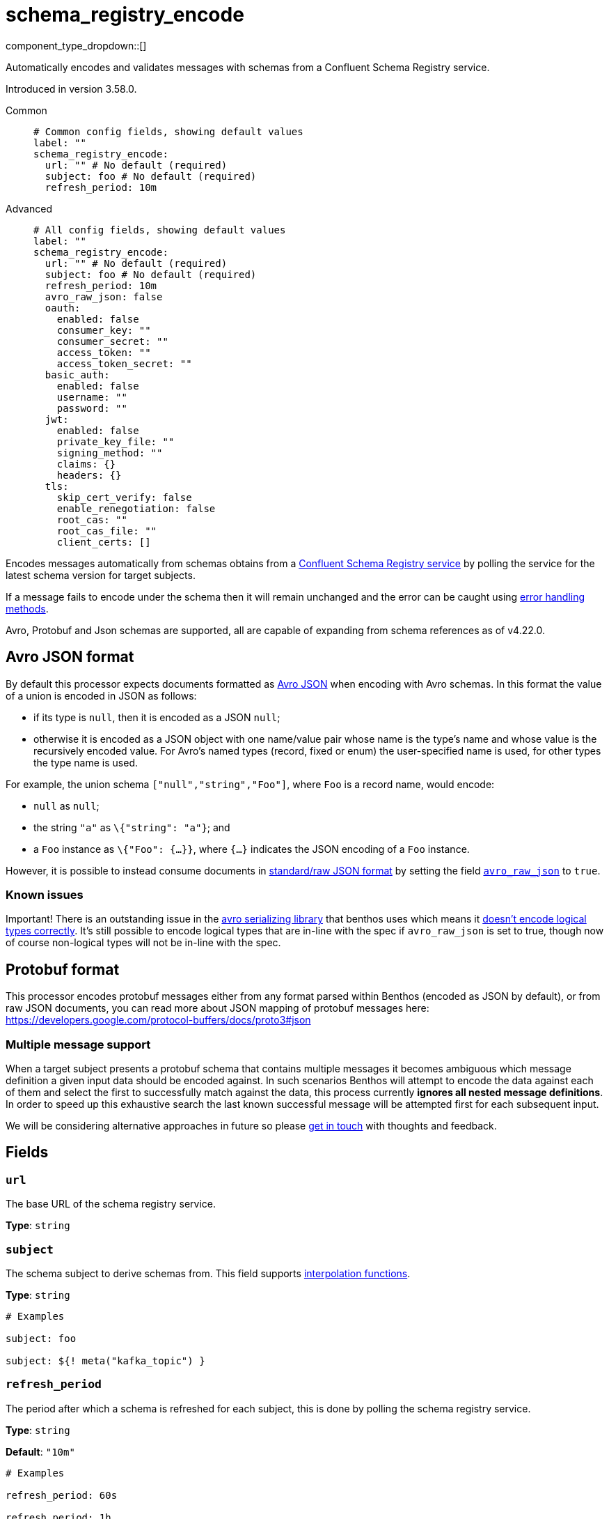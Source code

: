 = schema_registry_encode
:type: processor
:status: beta
:categories: ["Parsing","Integration"]



////
     THIS FILE IS AUTOGENERATED!

     To make changes please edit the corresponding source file under internal/impl/<provider>.
////


component_type_dropdown::[]


Automatically encodes and validates messages with schemas from a Confluent Schema Registry service.

Introduced in version 3.58.0.


[tabs]
======
Common::
+
--

```yml
# Common config fields, showing default values
label: ""
schema_registry_encode:
  url: "" # No default (required)
  subject: foo # No default (required)
  refresh_period: 10m
```

--
Advanced::
+
--

```yml
# All config fields, showing default values
label: ""
schema_registry_encode:
  url: "" # No default (required)
  subject: foo # No default (required)
  refresh_period: 10m
  avro_raw_json: false
  oauth:
    enabled: false
    consumer_key: ""
    consumer_secret: ""
    access_token: ""
    access_token_secret: ""
  basic_auth:
    enabled: false
    username: ""
    password: ""
  jwt:
    enabled: false
    private_key_file: ""
    signing_method: ""
    claims: {}
    headers: {}
  tls:
    skip_cert_verify: false
    enable_renegotiation: false
    root_cas: ""
    root_cas_file: ""
    client_certs: []
```

--
======

Encodes messages automatically from schemas obtains from a https://docs.confluent.io/platform/current/schema-registry/index.html[Confluent Schema Registry service] by polling the service for the latest schema version for target subjects.

If a message fails to encode under the schema then it will remain unchanged and the error can be caught using xref:configuration:error_handling.adoc[error handling methods].

Avro, Protobuf and Json schemas are supported, all are capable of expanding from schema references as of v4.22.0.

== Avro JSON format

By default this processor expects documents formatted as https://avro.apache.org/docs/current/specification/_print/#json-encoding[Avro JSON] when encoding with Avro schemas. In this format the value of a union is encoded in JSON as follows:

- if its type is `null`, then it is encoded as a JSON `null`;
- otherwise it is encoded as a JSON object with one name/value pair whose name is the type's name and whose value is the recursively encoded value. For Avro's named types (record, fixed or enum) the user-specified name is used, for other types the type name is used.

For example, the union schema `["null","string","Foo"]`, where `Foo` is a record name, would encode:

- `null` as `null`;
- the string `"a"` as `\{"string": "a"}`; and
- a `Foo` instance as `\{"Foo": {...}}`, where `{...}` indicates the JSON encoding of a `Foo` instance.

However, it is possible to instead consume documents in https://pkg.go.dev/github.com/linkedin/goavro/v2#NewCodecForStandardJSONFull[standard/raw JSON format] by setting the field <<avro_raw_json, `avro_raw_json`>> to `true`.

=== Known issues

Important! There is an outstanding issue in the https://github.com/linkedin/goavro[avro serializing library] that benthos uses which means it https://github.com/linkedin/goavro/issues/252[doesn't encode logical types correctly]. It's still possible to encode logical types that are in-line with the spec if `avro_raw_json` is set to true, though now of course non-logical types will not be in-line with the spec.

== Protobuf format

This processor encodes protobuf messages either from any format parsed within Benthos (encoded as JSON by default), or from raw JSON documents, you can read more about JSON mapping of protobuf messages here: https://developers.google.com/protocol-buffers/docs/proto3#json

=== Multiple message support

When a target subject presents a protobuf schema that contains multiple messages it becomes ambiguous which message definition a given input data should be encoded against. In such scenarios Benthos will attempt to encode the data against each of them and select the first to successfully match against the data, this process currently *ignores all nested message definitions*. In order to speed up this exhaustive search the last known successful message will be attempted first for each subsequent input.

We will be considering alternative approaches in future so please https://redpanda.com/slack[get in touch] with thoughts and feedback.


== Fields

=== `url`

The base URL of the schema registry service.


*Type*: `string`


=== `subject`

The schema subject to derive schemas from.
This field supports xref:configuration:interpolation.adoc#bloblang-queries[interpolation functions].


*Type*: `string`


```yml
# Examples

subject: foo

subject: ${! meta("kafka_topic") }
```

=== `refresh_period`

The period after which a schema is refreshed for each subject, this is done by polling the schema registry service.


*Type*: `string`

*Default*: `"10m"`

```yml
# Examples

refresh_period: 60s

refresh_period: 1h
```

=== `avro_raw_json`

Whether messages encoded in Avro format should be parsed as normal JSON ("json that meets the expectations of regular internet json") rather than https://avro.apache.org/docs/current/specification/_print/#json-encoding[Avro JSON]. If `true` the schema returned from the subject should be parsed as https://pkg.go.dev/github.com/linkedin/goavro/v2#NewCodecForStandardJSONFull[standard json] instead of as https://pkg.go.dev/github.com/linkedin/goavro/v2#NewCodec[avro json]. There is a https://github.com/linkedin/goavro/blob/5ec5a5ee7ec82e16e6e2b438d610e1cab2588393/union.go#L224-L249[comment in goavro], the https://github.com/linkedin/goavro[underlining library used for avro serialization], that explains in more detail the difference between standard json and avro json.


*Type*: `bool`

*Default*: `false`
Requires version 3.59.0 or newer

=== `oauth`

Allows you to specify open authentication via OAuth version 1.


*Type*: `object`

Requires version 4.7.0 or newer

=== `oauth.enabled`

Whether to use OAuth version 1 in requests.


*Type*: `bool`

*Default*: `false`

=== `oauth.consumer_key`

A value used to identify the client to the service provider.


*Type*: `string`

*Default*: `""`

=== `oauth.consumer_secret`

A secret used to establish ownership of the consumer key.
[WARNING]
.Secret
====
This field contains sensitive information that usually shouldn't be added to a config directly, read our xref:configuration:secrets.adoc[secrets page for more info].
====



*Type*: `string`

*Default*: `""`

=== `oauth.access_token`

A value used to gain access to the protected resources on behalf of the user.


*Type*: `string`

*Default*: `""`

=== `oauth.access_token_secret`

A secret provided in order to establish ownership of a given access token.
[WARNING]
.Secret
====
This field contains sensitive information that usually shouldn't be added to a config directly, read our xref:configuration:secrets.adoc[secrets page for more info].
====



*Type*: `string`

*Default*: `""`

=== `basic_auth`

Allows you to specify basic authentication.


*Type*: `object`

Requires version 4.7.0 or newer

=== `basic_auth.enabled`

Whether to use basic authentication in requests.


*Type*: `bool`

*Default*: `false`

=== `basic_auth.username`

A username to authenticate as.


*Type*: `string`

*Default*: `""`

=== `basic_auth.password`

A password to authenticate with.
[WARNING]
.Secret
====
This field contains sensitive information that usually shouldn't be added to a config directly, read our xref:configuration:secrets.adoc[secrets page for more info].
====



*Type*: `string`

*Default*: `""`

=== `jwt`

BETA: Allows you to specify JWT authentication.


*Type*: `object`

Requires version 4.7.0 or newer

=== `jwt.enabled`

Whether to use JWT authentication in requests.


*Type*: `bool`

*Default*: `false`

=== `jwt.private_key_file`

A file with the PEM encoded via PKCS1 or PKCS8 as private key.


*Type*: `string`

*Default*: `""`

=== `jwt.signing_method`

A method used to sign the token such as RS256, RS384, RS512 or EdDSA.


*Type*: `string`

*Default*: `""`

=== `jwt.claims`

A value used to identify the claims that issued the JWT.


*Type*: `object`

*Default*: `{}`

=== `jwt.headers`

Add optional key/value headers to the JWT.


*Type*: `object`

*Default*: `{}`

=== `tls`

Custom TLS settings can be used to override system defaults.


*Type*: `object`


=== `tls.skip_cert_verify`

Whether to skip server side certificate verification.


*Type*: `bool`

*Default*: `false`

=== `tls.enable_renegotiation`

Whether to allow the remote server to repeatedly request renegotiation. Enable this option if you're seeing the error message `local error: tls: no renegotiation`.


*Type*: `bool`

*Default*: `false`
Requires version 3.45.0 or newer

=== `tls.root_cas`

An optional root certificate authority to use. This is a string, representing a certificate chain from the parent trusted root certificate, to possible intermediate signing certificates, to the host certificate.
[WARNING]
.Secret
====
This field contains sensitive information that usually shouldn't be added to a config directly, read our xref:configuration:secrets.adoc[secrets page for more info].
====



*Type*: `string`

*Default*: `""`

```yml
# Examples

root_cas: |-
  -----BEGIN CERTIFICATE-----
  ...
  -----END CERTIFICATE-----
```

=== `tls.root_cas_file`

An optional path of a root certificate authority file to use. This is a file, often with a .pem extension, containing a certificate chain from the parent trusted root certificate, to possible intermediate signing certificates, to the host certificate.


*Type*: `string`

*Default*: `""`

```yml
# Examples

root_cas_file: ./root_cas.pem
```

=== `tls.client_certs`

A list of client certificates to use. For each certificate either the fields `cert` and `key`, or `cert_file` and `key_file` should be specified, but not both.


*Type*: `array`

*Default*: `[]`

```yml
# Examples

client_certs:
  - cert: foo
    key: bar

client_certs:
  - cert_file: ./example.pem
    key_file: ./example.key
```

=== `tls.client_certs[].cert`

A plain text certificate to use.


*Type*: `string`

*Default*: `""`

=== `tls.client_certs[].key`

A plain text certificate key to use.
[WARNING]
.Secret
====
This field contains sensitive information that usually shouldn't be added to a config directly, read our xref:configuration:secrets.adoc[secrets page for more info].
====



*Type*: `string`

*Default*: `""`

=== `tls.client_certs[].cert_file`

The path of a certificate to use.


*Type*: `string`

*Default*: `""`

=== `tls.client_certs[].key_file`

The path of a certificate key to use.


*Type*: `string`

*Default*: `""`

=== `tls.client_certs[].password`

A plain text password for when the private key is password encrypted in PKCS#1 or PKCS#8 format. The obsolete `pbeWithMD5AndDES-CBC` algorithm is not supported for the PKCS#8 format. Warning: Since it does not authenticate the ciphertext, it is vulnerable to padding oracle attacks that can let an attacker recover the plaintext.
[WARNING]
.Secret
====
This field contains sensitive information that usually shouldn't be added to a config directly, read our xref:configuration:secrets.adoc[secrets page for more info].
====



*Type*: `string`

*Default*: `""`

```yml
# Examples

password: foo

password: ${KEY_PASSWORD}
```


